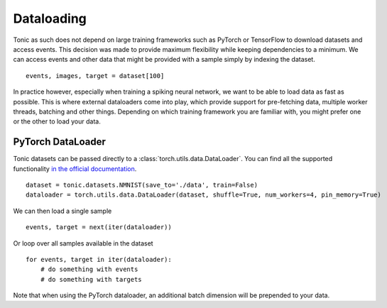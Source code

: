 Dataloading
===========
Tonic as such does not depend on large training frameworks such as PyTorch or TensorFlow to download datasets and access events. This decision was made to provide maximum flexibility while keeping dependencies to a minimum. We can access events and other data that might be provided with a sample simply by indexing the dataset.
::

  events, images, target = dataset[100]

In practice however, especially when training a spiking neural network, we want to be able to load data as fast as possible. This is where external dataloaders come into play, which provide support for pre-fetching data, multiple worker threads, batching and other things. Depending on which training framework you are familiar with, you might prefer one or the other to load your data.

PyTorch DataLoader
------------------
Tonic datasets can be passed directly to a :class:`torch.utils.data.DataLoader`. You can find all the supported functionality `in the official documentation <https://pytorch.org/docs/stable/data.html?highlight=dataloader#torch.utils.data.DataLoader>`_.
::

    dataset = tonic.datasets.NMNIST(save_to='./data', train=False)
    dataloader = torch.utils.data.DataLoader(dataset, shuffle=True, num_workers=4, pin_memory=True)

We can then load a single sample ::

    events, target = next(iter(dataloader))

Or loop over all samples available in the dataset ::

    for events, target in iter(dataloader):
        # do something with events
        # do something with targets

Note that when using the PyTorch dataloader, an additional batch dimension will be prepended to your data. 
